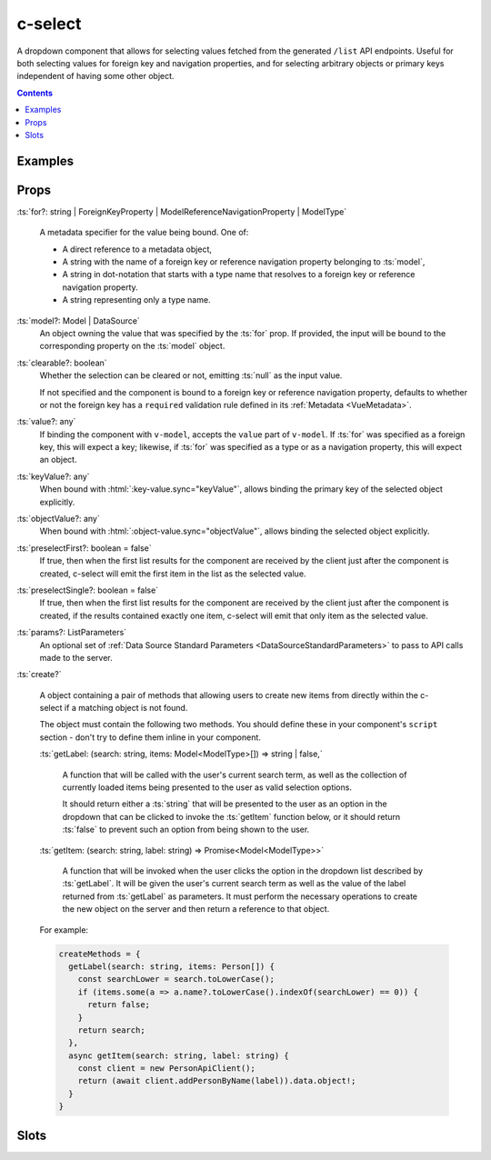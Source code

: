 .. _c-select:

c-select
========

.. MARKER:summary
    
A dropdown component that allows for selecting values fetched from the generated ``/list`` API endpoints. Useful for both selecting values for foreign key and navigation properties, and for selecting arbitrary objects or primary keys independent of having some other object.

.. MARKER:summary-end

.. contents:: Contents
    :local:

Examples
--------

Props
-----


:ts:`for?: string | ForeignKeyProperty | ModelReferenceNavigationProperty | ModelType`

    A metadata specifier for the value being bound. One of:

    - A direct reference to a metadata object, 
    - A string with the name of a foreign key or reference navigation property belonging to :ts:`model`, 
    - A string in dot-notation that starts with a type name that resolves to a foreign key or reference navigation property.
    - A string representing only a type name.


:ts:`model?: Model | DataSource`
    An object owning the value that was specified by the :ts:`for` prop. If provided, the input will be bound to the corresponding property on the :ts:`model` object.

:ts:`clearable?: boolean`
    Whether the selection can be cleared or not, emitting :ts:`null` as the input value.

    If not specified and the component is bound to a foreign key or reference navigation property, defaults to whether or not the foreign key has a ``required`` validation rule defined in its :ref:`Metadata <VueMetadata>`.

:ts:`value?: any`
    If binding the component with ``v-model``, accepts the ``value`` part of ``v-model``. If :ts:`for` was specified as a foreign key, this will expect a key; likewise, if :ts:`for` was specified as a type or as a navigation property, this will expect an object.

:ts:`keyValue?: any`
    When bound with :html:`:key-value.sync="keyValue"`, allows binding the primary key of the selected object explicitly.

:ts:`objectValue?: any`
    When bound with :html:`:object-value.sync="objectValue"`, allows binding the selected object explicitly.

:ts:`preselectFirst?: boolean = false`
    If true, then when the first list results for the component are received by the client just after the component is created, c-select will emit the first item in the list as the selected value.

:ts:`preselectSingle?: boolean = false`
    If true, then when the first list results for the component are received by the client just after the component is created, if the results contained exactly one item, c-select will emit that only item as the selected value.

:ts:`params?: ListParameters`
    An optional set of :ref:`Data Source Standard Parameters <DataSourceStandardParameters>` to pass to API calls made to the server.

:ts:`create?`

  A object containing a pair of methods that allowing users to create new items from directly within the c-select if a matching object is not found. 

  The object must contain the following two methods. You should define these in your component's ``script`` section - don't try to define them inline in your component.

  :ts:`getLabel: (search: string, items: Model<ModelType>[]) => string | false,`

    A function that will be called with the user's current search term, as well as the collection of currently loaded items being presented to the user as valid selection options.

    It should return either a :ts:`string` that will be presented to the user as an option in the dropdown that can be clicked to invoke the :ts:`getItem` function below, or it should return :ts:`false` to prevent such an option from being shown to the user.

  :ts:`getItem: (search: string, label: string) => Promise<Model<ModelType>>`

    A function that will be invoked when the user clicks the option in the dropdown list described by :ts:`getLabel`. It will be given the user's current search term as well as the value of the label returned from :ts:`getLabel` as parameters. It must perform the necessary operations to create the new object on the server and then return a reference to that object.
  
  For example:
  
  .. code-block:: vue

    createMethods = {
      getLabel(search: string, items: Person[]) {
        const searchLower = search.toLowerCase();
        if (items.some(a => a.name?.toLowerCase().indexOf(searchLower) == 0)) {
          return false;
        }
        return search;
      },
      async getItem(search: string, label: string) {
        const client = new PersonApiClient();
        return (await client.addPersonByName(label)).data.object!;
      }
    }

Slots
-----


